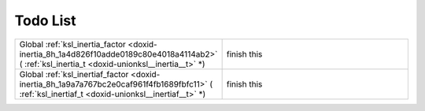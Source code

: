 .. index:: pair: page; Todo List
.. _doxid-todo:

Todo List
=========

.. list-table::
    :widths: 20 80

    *
        - Global :ref:`ksl_inertia_factor <doxid-inertia_8h_1a4d826f10adde0189c80e4018a4114ab2>` ( :ref:`ksl_inertia_t <doxid-unionksl__inertia__t>` \*)

        - finish this

    *
        - Global :ref:`ksl_inertiaf_factor <doxid-inertia_8h_1a9a7a767bc2e0caf961f4fb1689fbfc11>` ( :ref:`ksl_inertiaf_t <doxid-unionksl__inertiaf__t>` \*)

        - finish this
